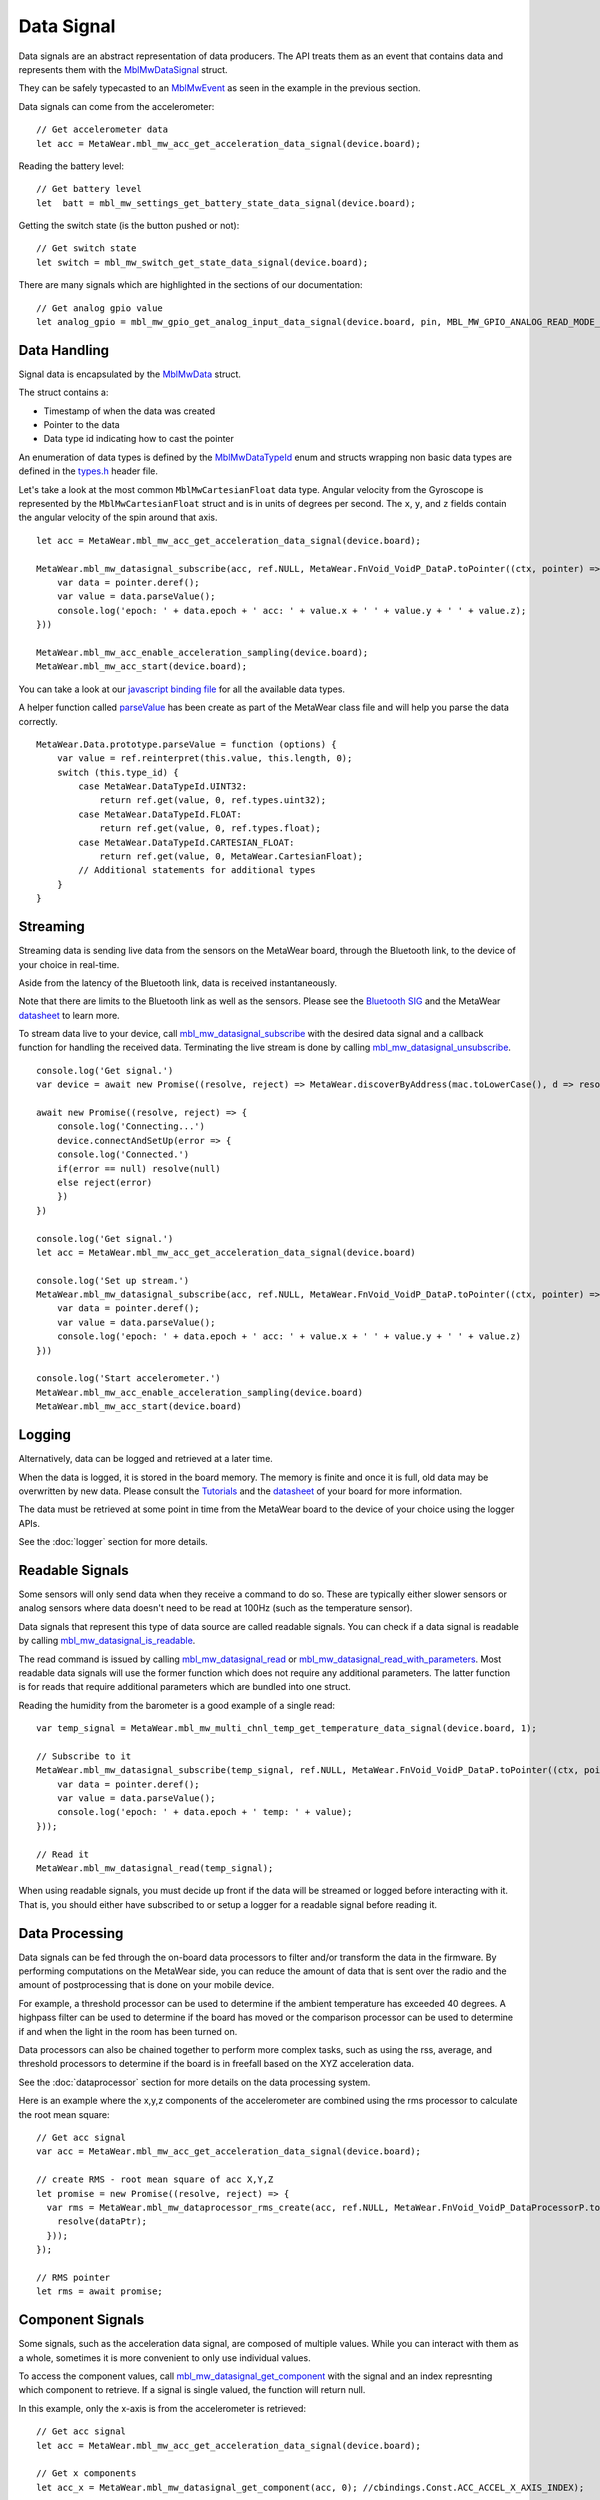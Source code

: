 .. highlight:: javascript

Data Signal
===========
Data signals are an abstract representation of data producers.  The API treats them as an event that contains data and represents 
them with the `MblMwDataSignal <https://mbientlab.com/docs/metawear/cpp/latest/datasignal__fwd_8h.html#a1ce49f0af124dfa7984a59074c11e789>`_ struct.
  
They can be safely typecasted to an `MblMwEvent <https://mbientlab.com/docs/metawear/cpp/latest/event__fwd_8h.html#a569b89edd88766619bb41a2471743695>`_ as seen in the example in the previous section.

Data signals can come from the accelerometer:

::

    // Get accelerometer data
    let acc = MetaWear.mbl_mw_acc_get_acceleration_data_signal(device.board);


Reading the battery level:

::

    // Get battery level
    let  batt = mbl_mw_settings_get_battery_state_data_signal(device.board);

Getting the switch state (is the button pushed or not):

::

    // Get switch state
    let switch = mbl_mw_switch_get_state_data_signal(device.board);

There are many signals which are highlighted in the sections of our documentation:

::

    // Get analog gpio value
    let analog_gpio = mbl_mw_gpio_get_analog_input_data_signal(device.board, pin, MBL_MW_GPIO_ANALOG_READ_MODE_ADC);


Data Handling
-------------
Signal data is encapsulated by the `MblMwData <https://mbientlab.com/docs/metawear/cpp/latest/structMblMwData.html>`_ struct.  

The struct contains a: 

* Timestamp of when the data was created
* Pointer to the data
* Data type id indicating how to cast the pointer

An enumeration of data types is defined by the 
`MblMwDataTypeId <https://mbientlab.com/docs/metawear/cpp/latest/data_8h.html#a8335412069204db23669001bcaed532e>`_ enum and structs wrapping non basic 
data types are defined in the `types.h <https://mbientlab.com/docs/metawear/cpp/latest/types_8h.html>`_ header file.

Let's take a look at the most common ``MblMwCartesianFloat`` data type. Angular velocity from the Gyroscope is represented by the ``MblMwCartesianFloat`` struct and is in units of degrees per second. The ``x``, ``y``, and ``z`` fields contain the angular velocity of the spin around that axis.

::

    let acc = MetaWear.mbl_mw_acc_get_acceleration_data_signal(device.board);

    MetaWear.mbl_mw_datasignal_subscribe(acc, ref.NULL, MetaWear.FnVoid_VoidP_DataP.toPointer((ctx, pointer) => {
        var data = pointer.deref();
        var value = data.parseValue();
        console.log('epoch: ' + data.epoch + ' acc: ' + value.x + ' ' + value.y + ' ' + value.z);
    }))
    
    MetaWear.mbl_mw_acc_enable_acceleration_sampling(device.board);
    MetaWear.mbl_mw_acc_start(device.board);

You can take a look at our `javascript binding file <https://github.com/mbientlab/MetaWear-SDK-Cpp/tree/master/bindings/javascript>`_ for all the available data types.

A helper function called `parseValue <https://github.com/mbientlab/MetaWear-SDK-JavaScript/blob/master/lib/metawear.js>`_ has been create as part of the MetaWear class file and will help you parse the data correctly.

::

    MetaWear.Data.prototype.parseValue = function (options) {
        var value = ref.reinterpret(this.value, this.length, 0);
        switch (this.type_id) {
            case MetaWear.DataTypeId.UINT32:
                return ref.get(value, 0, ref.types.uint32);
            case MetaWear.DataTypeId.FLOAT:
                return ref.get(value, 0, ref.types.float);
            case MetaWear.DataTypeId.CARTESIAN_FLOAT:
                return ref.get(value, 0, MetaWear.CartesianFloat);
            // Additional statements for additional types
        }
    }


Streaming
---------
Streaming data is sending live data from the sensors on the MetaWear board, through the Bluetooth link, to the device of your choice in real-time.

Aside from the latency of the Bluetooth link, data is received instantaneously.

Note that there are limits to the Bluetooth link as well as the sensors. Please see the `Bluetooth SIG <https://www.bluetooth.com/specifications/bluetooth-core-specification/>`_ and the MetaWear `datasheet <https://mbientlab.com/documentation>`_  to learn more.

To stream data live to your device, call 
`mbl_mw_datasignal_subscribe <https://mbientlab.com/docs/metawear/cpp/latest/datasignal_8h.html#ab2708a821b8cca7c0d67cf61acec42c3>`_  with the 
desired data signal and a callback function for handling the received data.  Terminating the live stream is done by calling 
`mbl_mw_datasignal_unsubscribe <https://mbientlab.com/docs/metawear/cpp/latest/datasignal_8h.html#ab2708a821b8cca7c0d67cf61acec42c3>`_. ::

    console.log('Get signal.')  
    var device = await new Promise((resolve, reject) => MetaWear.discoverByAddress(mac.toLowerCase(), d => resolve(d)))
        
    await new Promise((resolve, reject) => {
        console.log('Connecting...')
        device.connectAndSetUp(error => {
        console.log('Connected.')
        if(error == null) resolve(null)
        else reject(error)
        })
    })

    console.log('Get signal.')
    let acc = MetaWear.mbl_mw_acc_get_acceleration_data_signal(device.board)
        
    console.log('Set up stream.')
    MetaWear.mbl_mw_datasignal_subscribe(acc, ref.NULL, MetaWear.FnVoid_VoidP_DataP.toPointer((ctx, pointer) => {
        var data = pointer.deref();
        var value = data.parseValue();
        console.log('epoch: ' + data.epoch + ' acc: ' + value.x + ' ' + value.y + ' ' + value.z)
    }))
        
    console.log('Start accelerometer.')
    MetaWear.mbl_mw_acc_enable_acceleration_sampling(device.board)
    MetaWear.mbl_mw_acc_start(device.board)


Logging
-------
Alternatively, data can be logged and retrieved at a later time.  

When the data is logged, it is stored in the board memory. The memory is finite and once it is full, old data may be overwritten by new data. Please consult the `Tutorials <https://mbientlab.com/tutorials/>`_ and the `datasheet <https://mbientlab.com/documentation>`_ of your board for more information.

The data must be retrieved at some point in time from the MetaWear board to the device of your choice using the logger APIs.

See the :doc:`logger` section for more details.

Readable Signals
----------------
Some sensors will only send data when they receive a command to do so. These are typically either slower sensors or analog sensors where data doesn't need to be read at 100Hz (such as the temperature sensor). 

Data signals that represent this type of data source are called readable signals.  
You can check if a data signal is readable by calling 
`mbl_mw_datasignal_is_readable <https://mbientlab.com/docs/metawear/cpp/latest/datasignal_8h.html#a9633497a3785ba2369f57b939bd156c2>`_.  

The read command is issued by calling 
`mbl_mw_datasignal_read <https://mbientlab.com/docs/metawear/cpp/latest/datasignal_8h.html#a0a456ad1b6d7e7abb157bdf2fc98f179>`_ or 
`mbl_mw_datasignal_read_with_parameters <https://mbientlab.com/docs/metawear/cpp/latest/datasignal_8h.html#a71391d5862eb18327ce2aaaac4a12159>`_.  Most 
readable data signals will use the former function which does not require any additional parameters.  The latter function is for reads that require 
additional parameters which are bundled into one struct.

Reading the humidity from the barometer is a good example of a single read:

::

    var temp_signal = MetaWear.mbl_mw_multi_chnl_temp_get_temperature_data_signal(device.board, 1);
    
    // Subscribe to it
    MetaWear.mbl_mw_datasignal_subscribe(temp_signal, ref.NULL, MetaWear.FnVoid_VoidP_DataP.toPointer((ctx, pointer) => {
        var data = pointer.deref();
        var value = data.parseValue();
        console.log('epoch: ' + data.epoch + ' temp: ' + value);
    }));

    // Read it
    MetaWear.mbl_mw_datasignal_read(temp_signal);

When using readable signals, you must decide up front if the data will be streamed or logged before interacting with it.  That is, you should either 
have subscribed to or setup a logger for a readable signal before reading it.

Data Processing
---------------
Data signals can be fed through the on-board data processors to filter and/or transform the data in the firmware.  By performing computations on the 
MetaWear side, you can reduce the amount of data that is sent over the radio and the amount of postprocessing that is done on your mobile device.  

For example, a threshold processor can be used to determine if the ambient temperature has exceeded 40 degrees. A highpass filter can be used to determine if the board has moved or the comparison processor can be used to determine if and when the light in the room has been turned on.

Data processors can also be chained together to perform more complex tasks, such as using the rss, average, and threshold processors to determine if the 
board is in freefall based on the XYZ acceleration data. 

See the :doc:`dataprocessor` section for more details on the data processing system. 

Here is an example where the x,y,z components of the accelerometer are combined using the rms processor to calculate the root mean square:

::

    // Get acc signal
    var acc = MetaWear.mbl_mw_acc_get_acceleration_data_signal(device.board);

    // create RMS - root mean square of acc X,Y,Z
    let promise = new Promise((resolve, reject) => {
      var rms = MetaWear.mbl_mw_dataprocessor_rms_create(acc, ref.NULL, MetaWear.FnVoid_VoidP_DataProcessorP.toPointer(function onSignal(context, dataPtr) {
        resolve(dataPtr);
      }));
    });

    // RMS pointer
    let rms = await promise;

Component Signals
-----------------
Some signals, such as the acceleration data signal, are composed of multiple values.  While you can interact with them as a whole, sometimes it is more 
convenient to only use individual values.  

To access the component values, call 
`mbl_mw_datasignal_get_component <https://mbientlab.com/docs/metawear/cpp/latest/datasignal_8h.html#abf5eaa69c5f5978cb7bdd9ea04a910e0>`_ with the signal 
and an index represnting which component to retrieve.  If a signal is single valued, the function will return null. 

In this example, only the x-axis is from the accelerometer is retrieved:

::

    // Get acc signal
    let acc = MetaWear.mbl_mw_acc_get_acceleration_data_signal(device.board);
 
    // Get x components
    let acc_x = MetaWear.mbl_mw_datasignal_get_component(acc, 0); //cbindings.Const.ACC_ACCEL_X_AXIS_INDEX);  

    // Subscribe to it
    MetaWear.mbl_mw_datasignal_subscribe(acc_x, ref.NULL, MetaWear.FnVoid_VoidP_DataP.toPointer((ctx, pointer) => {
        var data = pointer.deref();
        var value = data.parseValue();
        console.log('epoch: ' + data.epoch + ' acc x: ' + value);
    }))
